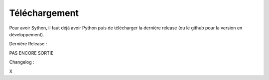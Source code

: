 Téléchargement
==============

Pour avoir Sython, il faut déjà avoir Python puis de télécharger la dernière release (ou le github pour la version en développement).


Dernière Release :

PAS ENCORE SORTIE


Changelog :

X